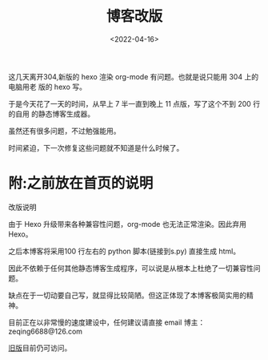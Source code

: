 #+TITLE: 博客改版
#+DATE: <2022-04-16>
#+CATEGORIES: 想说
#+TAGS: hexo
#+HTML: <!-- toc -->
#+HTML: <!-- more -->


这几天离开304,新版的 hexo 渲染 org-mode 有问题。也就是说只能用 304 上的电脑用老
版的 hexo 写。

于是今天花了一天的时间，从早上 7 半一直到晚上 11 点版，写了这个不到 200 行的自用
的静态博客生成器。

虽然还有很多问题，不过勉强能用。

时间紧迫，下一次修复这些问题就不知道是什么时候了。

* 附:之前放在首页的说明

改版说明

由于 Hexo 升级带来各种兼容性问题，org-mode 也无法正常渲染。因此弃用 Hexo。

之后本博客将采用100 行左右的 python 脚本(链接到s.py) 直接生成 html。

因此不依赖于任何其他静态博客生成程序，可以说是从根本上杜绝了一切兼容性问题。

缺点在于一切动要自己写，就显得比较简陋。但这正体现了本博客极简实用的精神。

目前正在以非常慢的速度建设中，任何建议请直接 email 博主：zeqing6688@126.com

[[https://zqw.ink/hexo_ver/][旧版]]目前仍可访问。


